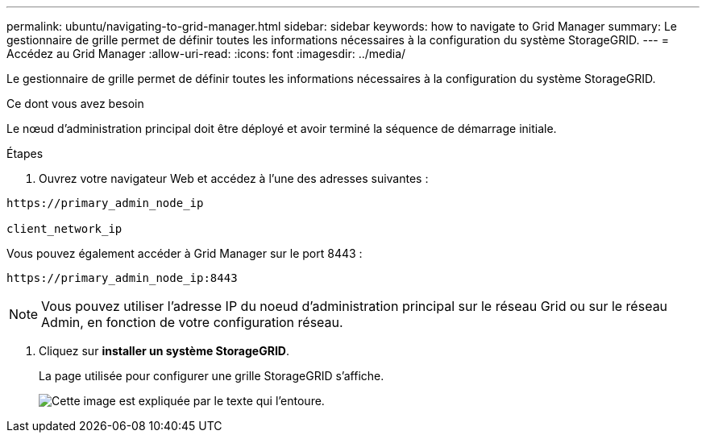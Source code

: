 ---
permalink: ubuntu/navigating-to-grid-manager.html 
sidebar: sidebar 
keywords: how to navigate to Grid Manager 
summary: Le gestionnaire de grille permet de définir toutes les informations nécessaires à la configuration du système StorageGRID. 
---
= Accédez au Grid Manager
:allow-uri-read: 
:icons: font
:imagesdir: ../media/


[role="lead"]
Le gestionnaire de grille permet de définir toutes les informations nécessaires à la configuration du système StorageGRID.

.Ce dont vous avez besoin
Le nœud d'administration principal doit être déployé et avoir terminé la séquence de démarrage initiale.

.Étapes
. Ouvrez votre navigateur Web et accédez à l'une des adresses suivantes :


[listing]
----
https://primary_admin_node_ip

client_network_ip
----
Vous pouvez également accéder à Grid Manager sur le port 8443 :

[listing]
----
https://primary_admin_node_ip:8443
----

NOTE: Vous pouvez utiliser l'adresse IP du noeud d'administration principal sur le réseau Grid ou sur le réseau Admin, en fonction de votre configuration réseau.

. Cliquez sur *installer un système StorageGRID*.
+
La page utilisée pour configurer une grille StorageGRID s'affiche.

+
image::../media/gmi_installer_first_screen.gif[Cette image est expliquée par le texte qui l'entoure.]


